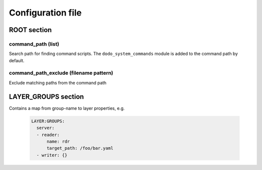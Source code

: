 Configuration file
==================

ROOT section
------------

command_path (list)
^^^^^^^^^^^^^^^^^^^

Search path for finding command scripts. The ``dodo_system_commands`` module is added to the command path by default.

command_path_exclude (filename pattern)
^^^^^^^^^^^^^^^^^^^^^^^^^^^^^^^^^^^^^^^

Exclude matching paths from the command path


LAYER_GROUPS section
--------------------

Contains a map from group-name to layer properties, e.g.

    .. code-block:: yaml

      LAYER:GROUPS:
        server:
        - reader:
            name: rdr
            target_path: /foo/bar.yaml
        - writer: {}

